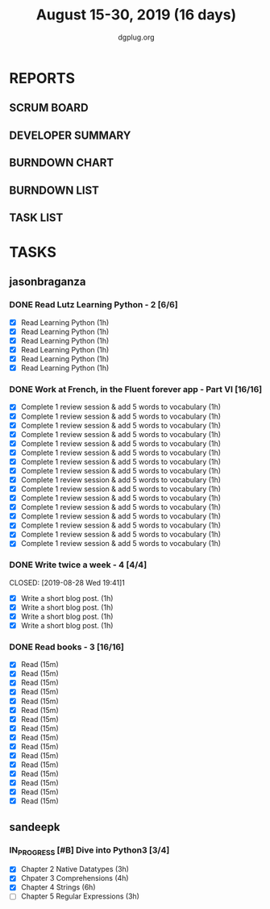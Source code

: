 #+TITLE: August 15-30, 2019 (16 days)
#+AUTHOR: dgplug.org
#+EMAIL: users@lists.dgplug.org
#+PROPERTY: Effort_ALL 0 0:05 0:10 0:30 1:00 2:00 3:00 4:00
#+COLUMNS: %35ITEM %TASKID %OWNER %3PRIORITY %TODO %5ESTIMATED{+} %3ACTUAL{+}
* REPORTS
** SCRUM BOARD
#+BEGIN: block-update-board
#+END:
** DEVELOPER SUMMARY
#+BEGIN: block-update-summary
#+END:
** BURNDOWN CHART
#+BEGIN: block-update-graph
#+END:
** BURNDOWN LIST
#+PLOT: title:"Burndown" ind:1 deps:(3 4) set:"term dumb" set:"xtics scale 0.5" set:"ytics scale 0.5" file:"burndown.plt" set:"xrange [0:17]"
#+BEGIN: block-update-burndown
#+END:
** TASK LIST
#+BEGIN: columnview :hlines 2 :maxlevel 5 :id "TASKS"
#+END:
* TASKS
  :PROPERTIES:
  :ID:       TASKS
  :SPRINTLENGTH: 16
  :SPRINTSTART: <2019-08-15 Thu>
  :wpd-sandeepk: 1
  :wpd-jasonbraganza: 3 
  :END:
** jasonbraganza
*** DONE Read Lutz Learning Python - 2 [6/6]
    CLOSED: [2019-08-25 Sun 19:40]
    :PROPERTIES:
    :ESTIMATED: 6
    :ACTUAL:   15.65
    :OWNER: jasonbraganza
    :ID: READ.1564479823
    :TASKID: READ.1564479823
    :END:      
    :LOGBOOK:
    CLOCK: [2019-08-25 Sun 17:45]--[2019-08-25 Sun 19:40] =>  1:55
    CLOCK: [2019-08-25 Sun 14:15]--[2019-08-25 Sun 15:15] =>  1:00
    CLOCK: [2019-08-25 Sun 11:30]--[2019-08-25 Sun 12:40] =>  1:10
    CLOCK: [2019-08-24 Sat 15:31]--[2019-08-24 Sat 17:20] =>  1:49
    CLOCK: [2019-08-24 Sat 12:54]--[2019-08-24 Sat 13:30] =>  0:36
    CLOCK: [2019-08-24 Sat 10:50]--[2019-08-24 Sat 12:10] =>  1:20
    CLOCK: [2019-08-23 Fri 21:27]--[2019-08-23 Fri 21:49] =>  0:22
    CLOCK: [2019-08-23 Fri 17:40]--[2019-08-23 Fri 19:32] =>  1:52
    CLOCK: [2019-08-23 Fri 16:19]--[2019-08-23 Fri 17:27] =>  1:08
    CLOCK: [2019-08-23 Fri 14:26]--[2019-08-23 Fri 15:58] =>  1:32
    CLOCK: [2019-08-22 Thu 16:20]--[2019-08-22 Thu 18:45] =>  2:25
    CLOCK: [2019-08-20 TUe 14:30]--[2019-08-20 Tue 15:00] =>  0:30
    :END:      
    - [X] Read Learning Python (1h)
    - [X] Read Learning Python (1h)
    - [X] Read Learning Python (1h)
    - [X] Read Learning Python (1h)
    - [X] Read Learning Python (1h)
    - [X] Read Learning Python (1h)
*** DONE Work at French, in the Fluent forever app - Part VI [16/16]
    CLOSED: [2019-08-30 Fri 09:27]
    :PROPERTIES:
    :ESTIMATED: 16
    :ACTUAL:   18.03
    :OWNER: jasonbraganza
    :ID: WRITE.1557903518
    :TASKID: WRITE.1557903518
    :END:
    :LOGBOOK:
    CLOCK: [2019-08-30 Fri 08:15]--[2019-08-30 Fri 09:27] =>  1:12
    CLOCK: [2019-08-29 Thu 08:00]--[2019-08-29 Thu 09:15] =>  1:15
    CLOCK: [2019-08-28 Wed 09:38]--[2019-08-28 Wed 10:55] =>  1:17
    CLOCK: [2019-08-27 Tue 07:10]--[2019-08-27 Tue 08:22] =>  1:12
    CLOCK: [2019-08-26 Mon 06:30]--[2019-08-26 Mon 07:32] =>  1:02
    CLOCK: [2019-08-25 Sun 07:30]--[2019-08-25 Sun 08:55] =>  1:25
    CLOCK: [2019-08-24 Sat 10:10]--[2019-08-24 Sat 10:50] =>  0:40
    CLOCK: [2019-08-23 Fri 07:40]--[2019-08-23 Fri 08:30] =>  0:50
    CLOCK: [2019-08-22 Thu 07:00]--[2019-08-22 Thu 08:08] =>  1:08
    CLOCK: [2019-08-21 Wed 06:30]--[2019-08-21 Wed 07:30] =>  1:00
    CLOCK: [2019-08-20 Tue 07:30]--[2019-08-20 Tue 08:41] =>  1:11
    CLOCK: [2019-08-19 Mon 07:30]--[2019-08-19 Mon 08:15] =>  0:45
    CLOCK: [2019-08-18 Sun 06:15]--[2019-08-18 Sun 07:30] =>  1:15
    CLOCK: [2019-08-17 Sat 07:00]--[2019-08-17 Sat 08:20] =>  1:20
    CLOCK: [2019-08-16 Fri 07:00]--[2019-08-16 Fri 08:15] =>  1:15
    CLOCK: [2019-08-15 Thu 07:00]--[2019-08-15 Thu 08:15] =>  1:15
    :END:      
    - [X] Complete 1 review session & add 5 words to vocabulary (1h)
    - [X] Complete 1 review session & add 5 words to vocabulary (1h)
    - [X] Complete 1 review session & add 5 words to vocabulary (1h)
    - [X] Complete 1 review session & add 5 words to vocabulary (1h)
    - [X] Complete 1 review session & add 5 words to vocabulary (1h)
    - [X] Complete 1 review session & add 5 words to vocabulary (1h)
    - [X] Complete 1 review session & add 5 words to vocabulary (1h)
    - [X] Complete 1 review session & add 5 words to vocabulary (1h)
    - [X] Complete 1 review session & add 5 words to vocabulary (1h)
    - [X] Complete 1 review session & add 5 words to vocabulary (1h)
    - [X] Complete 1 review session & add 5 words to vocabulary (1h)
    - [X] Complete 1 review session & add 5 words to vocabulary (1h)
    - [X] Complete 1 review session & add 5 words to vocabulary (1h)
    - [X] Complete 1 review session & add 5 words to vocabulary (1h)
    - [X] Complete 1 review session & add 5 words to vocabulary (1h)
    - [X] Complete 1 review session & add 5 words to vocabulary (1h)
*** DONE Write twice a week - 4 [4/4]
    CLOSED: [2019-08-28 Wed 19:41]1
    :PROPERTIES:
    :ESTIMATED: 4
    :ACTUAL:   3.85
    :OWNER: jasonbraganza
    :ID: WRITE.1559630427
    :TASKID: WRITE.1559630427
    :END:
    :LOGBOOK:
    CLOCK: [2019-08-28 Wed 17:30]--[2019-08-28 Wed 19:41] =>  2:11
    CLOCK: [2019-08-26 Mon 09:00]--[2019-08-26 Mon 10:40] =>  1:40
    :END:
    - [X] Write a short blog post. (1h)
    - [X] Write a short blog post. (1h)
    - [X] Write a short blog post. (1h)
    - [X] Write a short blog post. (1h)
*** DONE Read books - 3 [16/16]
    CLOSED: [2019-08-28 Wed 17:22]
    :PROPERTIES:
    :ESTIMATED: 4
    :ACTUAL:   6.37
    :OWNER: jasonbraganza
    :ID: READ.1559630918
    :TASKID: READ.1559630918
    :END:      
    :LOGBOOK:
    CLOCK: [2019-08-28 Wed 11:00]--[2019-08-28 Wed 17:22] =>  6:22
    :END:
    - [X] Read (15m)
    - [X] Read (15m)
    - [X] Read (15m)
    - [X] Read (15m)
    - [X] Read (15m)
    - [X] Read (15m)
    - [X] Read (15m)
    - [X] Read (15m)
    - [X] Read (15m)
    - [X] Read (15m)
    - [X] Read (15m)
    - [X] Read (15m)
    - [X] Read (15m)
    - [X] Read (15m)
    - [X] Read (15m)
    - [X] Read (15m)
** sandeepk
*** IN_PROGRESS [#B] Dive into Python3 [3/4]
    :PROPERTIES:
    :ACTUAL:   9.92
    :ESTIMATED: 16 
    :OWNER: sandeepk
    :ID: READ.1559639223
    :TASKID: READ.1559639223
    :END:
    :LOGBOOK:
    CLOCK: [2019-08-28 Wed 20:05]--[2019-08-28 Wed 20:55] =>  0:50
    CLOCK: [2019-08-28 Wed 16:10]--[2019-08-28 Wed 16:55] =>  0:45
    CLOCK: [2019-08-27 Tue 22:30]--[2019-08-27 Tue 23:30] =>  1:00
    CLOCK: [2019-08-26 Mon 16:00]--[2019-08-26 Mon 17:15] =>  1:15
    CLOCK: [2019-08-25 Sun 22:00]--[2019-08-25 Sun 23:30] =>  1:30
    CLOCK: [2019-08-25 Sun 19:00]--[2019-08-25 Sun 20:45] =>  1:45
    CLOCK: [2019-08-25 Sun 14:00]--[2019-08-25 Sun 15:00] =>  1:00
    CLOCK: [2019-08-24 Sat 22:40]--[2019-08-24 Sat 23:40] =>  1:00
    CLOCK: [2019-08-24 Sat 17:00]--[2019-08-24 Sat 17:50] =>  0:50
    :END:
    - [X] Chapter 2 Native Datatypes     (3h)
    - [X] Chpater 3 Comprehensions       (4h)
    - [X] Chapter 4 Strings              (6h)
    - [ ] Chapter 5 Regular Expressions  (3h)


